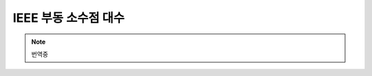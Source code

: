 .. index:: chap_ieee

**************************
IEEE  부동 소수점 대수
**************************

.. note::

    번역중